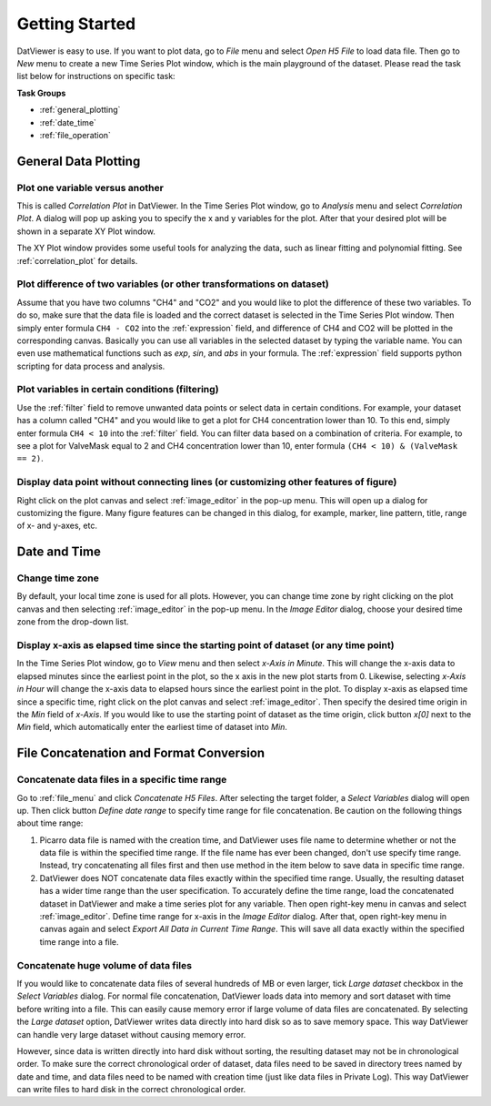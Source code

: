 .. _getting_started:

******************
Getting Started
******************

DatViewer is easy to use. If you want to plot data, go to *File* menu and select *Open H5 File*
to load data file. Then go to *New* menu to create a new Time Series Plot window, which is the main playground of the dataset. 
Please read the task list below for instructions on specific task:

**Task Groups**

* :ref:`general_plotting`

* :ref:`date_time`

* :ref:`file_operation`

.. _general_plotting:

General Data Plotting
===========================

Plot one variable versus another
----------------------------------------
This is called *Correlation Plot* in DatViewer. In the Time Series Plot window, go to *Analysis* menu
and select *Correlation Plot*. A dialog will pop up asking you to specify the x and y variables for the 
plot. After that your desired plot will be shown in a separate XY Plot window.

The XY Plot window provides some useful tools for analyzing the data, such as linear fitting and polynomial fitting.
See :ref:`correlation_plot` for details.

Plot difference of two variables (or other transformations on dataset)
--------------------------------------------------------------------------
Assume that you have two columns "CH4" and "CO2" and you would like to plot the difference of these two variables.
To do so, make sure that the data file is loaded and the correct dataset is selected in the Time Series Plot window.
Then simply enter formula ``CH4 - CO2`` into the :ref:`expression` field, and difference of CH4 and CO2 will be plotted in the corresponding canvas. 
Basically you can use all variables in the selected dataset by typing the variable name. 
You can even use mathematical functions such as *exp*, *sin*, and *abs* in your formula.
The :ref:`expression` field supports python scripting for data process and analysis. 

Plot variables in certain conditions (filtering)
-----------------------------------------------------
Use the :ref:`filter` field to remove unwanted data points or select data in certain conditions. 
For example, your dataset has a column called "CH4" and you would like to get a plot for CH4 concentration lower than 10.
To this end, simply enter formula ``CH4 < 10`` into the :ref:`filter` field. You can filter data based on a combination of criteria. 
For example, to see a plot for ValveMask equal to 2 and CH4 concentration lower than 10, enter formula ``(CH4 < 10) & (ValveMask == 2)``.

Display data point without connecting lines (or customizing other features of figure)
---------------------------------------------------------------------------------------------
Right click on the plot canvas and select :ref:`image_editor` in the pop-up menu. This will open up a dialog for customizing the figure.
Many figure features can be changed in this dialog, for example, marker, line pattern, title, range of x- and y-axes, etc. 

.. _date_time:

Date and Time
==========================

Change time zone
----------------------
By default, your local time zone is used for all plots. However, you can change time zone by
right clicking on the plot canvas and then selecting :ref:`image_editor` in the pop-up menu. 
In the *Image Editor* dialog, choose your desired time zone from the drop-down list. 


Display x-axis as elapsed time since the starting point of dataset (or any time point)
---------------------------------------------------------------------------------------
In the Time Series Plot window, go to *View* menu and then select *x-Axis in Minute*. 
This will change the x-axis data to elapsed minutes since the earliest point in the plot, 
so the x axis in the new plot starts from 0. Likewise, selecting *x-Axis in Hour* will change the x-axis data to 
elapsed hours since the earliest point in the plot. To display x-axis as elapsed time since a specific time, 
right click on the plot canvas and select :ref:`image_editor`. Then specify the desired time origin 
in the *Min* field of *x-Axis*. If you would like to use the starting point of dataset as the time origin,
click button *x[0]* next to the *Min* field, which automatically enter the earliest time of dataset into *Min*.

.. _file_operation:

File Concatenation and Format Conversion
==========================================

.. _concatenate_files_timerange:

Concatenate data files in a specific time range
-------------------------------------------------------
Go to :ref:`file_menu` and click *Concatenate H5 Files*. After selecting the target folder, a *Select Variables* dialog will open up. 
Then click button *Define date range* to specify time range for file concatenation. Be caution on the following things about time range:

#.  Picarro data file is named with the creation time, and DatViewer uses file name to determine whether or not the data file is within the 
    specified time range. If the file name has ever been changed, don't use specify time range. Instead, try concatenating all files first and then 
    use method in the item below to save data in specific time range.

#.  DatViewer does NOT concatenate data files exactly within the specified time range. Usually, the resulting dataset 
    has a wider time range than the user specification. To accurately define the time range, load the concatenated dataset in DatViewer
    and make a time series plot for any variable. Then open right-key menu in canvas and select :ref:`image_editor`. Define time range for x-axis in 
    the *Image Editor* dialog. After that, open right-key menu in canvas again and select *Export All Data in Current Time Range*. 
    This will save all data exactly within the specified time range into a file.
    
.. seealso::  :ref:`define_time_range`

.. _huge_files:

Concatenate huge volume of data files
----------------------------------------------------------
If you would like to concatenate data files of several hundreds of MB or even larger, tick *Large dataset* checkbox in the *Select Variables* dialog.
For normal file concatenation, DatViewer loads data into memory and sort dataset with time before writing into a file. This can easily 
cause memory error if large volume of data files are concatenated. By selecting the *Large dataset* option, DatViewer writes data directly into hard disk so as to 
save memory space. This way DatViewer can handle very large dataset without causing memory error. 

However, since data is written directly into hard disk without sorting, the resulting dataset may not be in chronological order.
To make sure the correct chronological order of dataset, data files need to be saved in directory trees named by date and time, and data files need
to be named with creation time (just like data files in Private Log). This way DatViewer can write files to hard disk in the correct chronological order.
